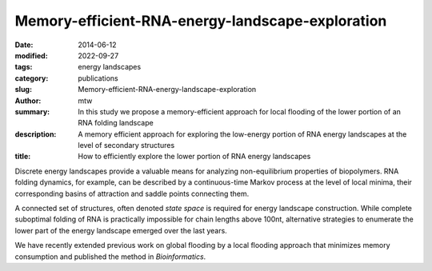 Memory-efficient-RNA-energy-landscape-exploration
#################################################

:date: 2014-06-12
:modified: 2022-09-27
:tags: energy landscapes
:category: publications
:slug: Memory-efficient-RNA-energy-landscape-exploration
:author: mtw
:summary: In this study we propose a memory-efficient approach for local flooding of the lower portion of an RNA folding landscape
:description: A memory efficient approach for exploring the low-energy portion of RNA energy landscapes at the level of secondary structures
:title: How to efficiently explore the lower portion of RNA energy landscapes

.. role:: link-flat-strong(link)
  :class: m-flat m-text m-strong

.. role:: link-flat(link)
  :class: m-flat m-text

.. role:: ul
  :class: m-text m-ul

.. role:: doi(link)
  :class: doi

Discrete energy landscapes provide a valuable means for analyzing
non-equilibrium properties of biopolymers. RNA folding dynamics, for
example, can be described by a continuous-time Markov process at the level
of local minima, their corresponding basins of attraction and saddle points
connecting them.

A connected set of structures, often denoted *state space* is required for
energy landscape construction. While complete suboptimal folding of RNA is
practically impossible for chain lengths above 100nt, alternative
strategies to enumerate the lower part of the energy landscape emerged over
the last years.

We have recently extended previous work on global flooding by a local
flooding approach that minimizes memory consumption and published the
method in *Bioinformatics*.

.. block-default:: Abstract

    **Motivation:** Energy landscapes provide a valuable means for studying the
    folding dynamics of short RNA molecules in detail by modeling all
    possible structures and their transitions. Higher abstraction levels
    based on a macro-state decomposition of the landscape enable the study of
    larger systems; however, they are still restricted by huge memory
    requirements of exact approaches.

    **Results:** We present a highly parallelizable local enumeration scheme that
    enables the computation of exact macro-state transition models with
    highly reduced memory requirements. The approach is evaluated on RNA
    secondary structure landscapes using a gradient basin definition for
    macro-states. Furthermore, we demonstrate the need for exact transition
    models by comparing two barrier-based approaches, and perform a detailed
    investigation of gradient basins in RNA energy landscapes.

    **Availability and implementation:** Source code is part of the C++ Energy
    Landscape Library available at http://www.bioinf.uni-freiburg.de/Software/.


.. block-info:: Reference

  | :link-flat-strong:`Memory-efficient RNA energy landscape exploration <http://bioinformatics.oxfordjournals.org/content/30/18/2584>`
  | Martin Mann, Marcel Kucharík, Christoph Flamm, Michael T. Wolfinger
  | *Bioinformatics* 30(18):2584-2591 (2014) | :doi:`doi: 10.1093/bioinformatics/btu337 <https://doi.org/10.1093/bioinformatics/btu337>` | :link-flat:`PDF <{static}/files/papers/Mann-2014.pdf>`

.. block-info:: Citations

  .. container:: m-label

      .. raw:: html

        <span class="__dimensions_badge_embed__" data-doi="10.1093/bioinformatics/btu337" data-style="small_rectangle"></span><script async src="https://badge.dimensions.ai/badge.js" charset="utf-8"></script>

  .. container:: m-label

      .. raw:: html

        <script type="text/javascript" src="https://d1bxh8uas1mnw7.cloudfront.net/assets/embed.js"></script><div class="altmetric-embed" data-badge-type="2" data-badge-popover="bottom" data-doi="10.1093/bioinformatics/btu337"></div>
